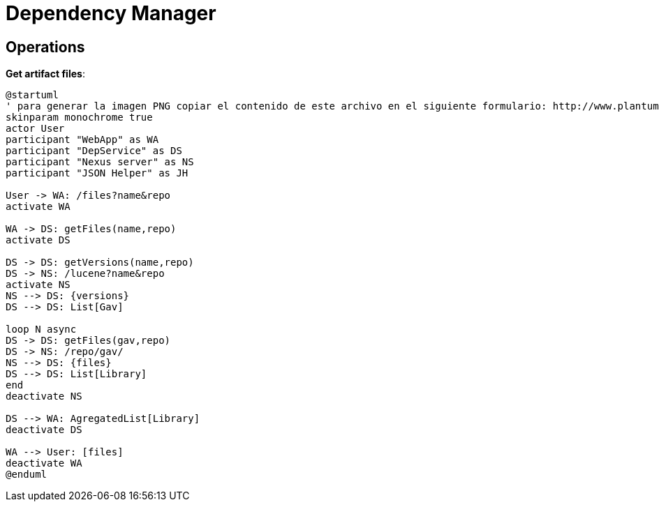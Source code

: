 = Dependency Manager

== Operations

**Get artifact files**:

[source]
----
@startuml
' para generar la imagen PNG copiar el contenido de este archivo en el siguiente formulario: http://www.plantuml.com/plantuml/form
skinparam monochrome true
actor User
participant "WebApp" as WA
participant "DepService" as DS
participant "Nexus server" as NS
participant "JSON Helper" as JH

User -> WA: /files?name&repo
activate WA

WA -> DS: getFiles(name,repo)
activate DS

DS -> DS: getVersions(name,repo)
DS -> NS: /lucene?name&repo
activate NS
NS --> DS: {versions}
DS --> DS: List[Gav]

loop N async
DS -> DS: getFiles(gav,repo)
DS -> NS: /repo/gav/
NS --> DS: {files}
DS --> DS: List[Library]
end
deactivate NS

DS --> WA: AgregatedList[Library]
deactivate DS

WA --> User: [files]
deactivate WA
@enduml
----